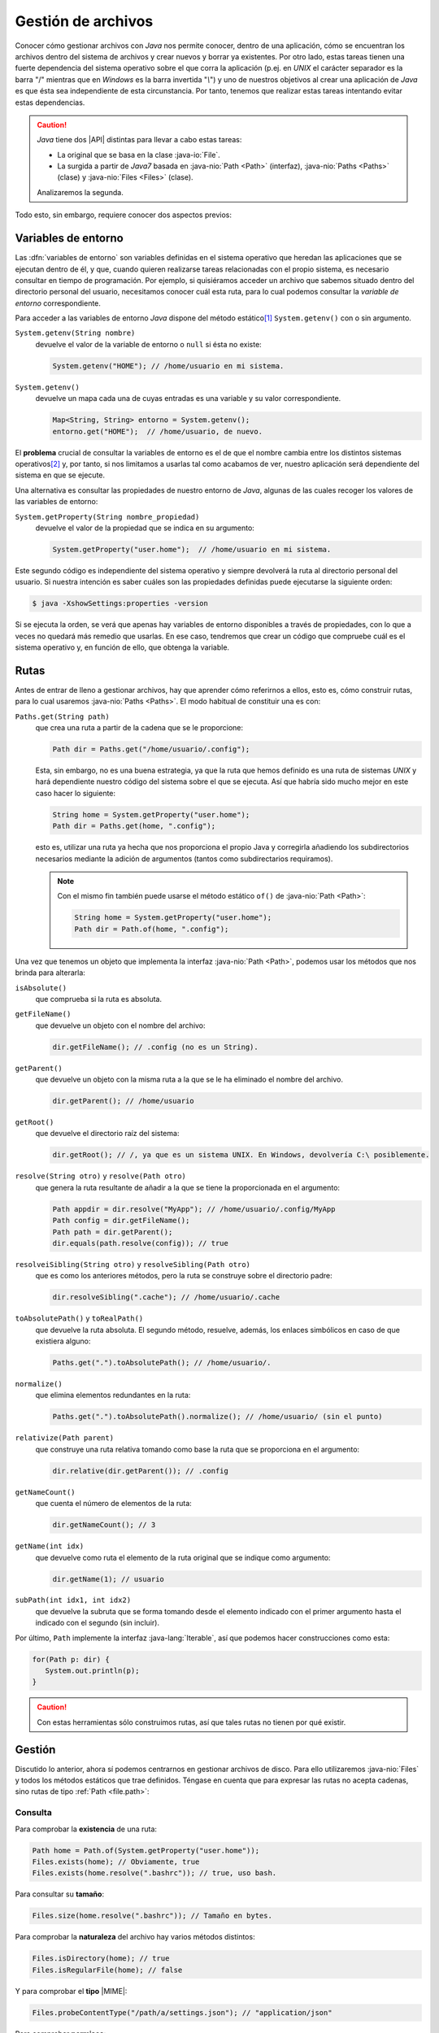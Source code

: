 Gestión de archivos
*******************
Conocer cómo gestionar archivos con *Java* nos permite conocer, dentro de una
aplicación, cómo se encuentran los archivos dentro del sistema de archivos y
crear nuevos y borrar ya existentes. Por otro lado, estas tareas tienen una
fuerte dependencia del sistema operativo sobre el que corra la aplicación (p.ej.
en *UNIX* el carácter separador es la barra "/" mientras que en *Windows* es la
barra invertida "`\\`") y uno de nuestros objetivos al crear una aplicación de
*Java* es que ésta sea independiente de esta circunstancia. Por tanto, tenemos
que realizar estas tareas intentando evitar estas dependencias.

.. caution:: *Java* tiene dos |API| distintas para llevar a cabo estas tareas: 

   + La original que se basa en la clase :java-io:`File`.
   + La surgida a partir de *Java7* basada en :java-nio:`Path <Path>` (interfaz),
     :java-nio:`Paths <Paths>` (clase) y :java-nio:`Files <Files>` (clase).

   Analizaremos la segunda.

Todo esto, sin embargo, requiere conocer dos aspectos previos:

Variables de entorno
====================
Las :dfn:`variables de entorno` son variables definidas en el sistema operativo
que heredan las aplicaciones que se ejecutan dentro de él, y que, cuando quieren
realizarse tareas relacionadas con el propio sistema, es necesario consultar en
tiempo de programación. Por ejemplo, si quisiéramos acceder un archivo que
sabemos situado dentro del directorio personal del usuario, necesitamos conocer
cuál esta ruta, para lo cual podemos consultar la *variable de entorno*
correspondiente.

Para acceder a  las variables de entorno *Java* dispone del método estático\
[#]_ ``System.getenv()`` con o sin argumento.

``System.getenv(String nombre)``
   devuelve el valor de la variable de entorno o ``null`` si ésta no existe:

   .. code-block:: java

      System.getenv("HOME"); // /home/usuario en mi sistema.

``System.getenv()``
   devuelve un mapa cada una de cuyas entradas es una variable y su valor
   correspondiente.

   .. code-block::  java

      Map<String, String> entorno = System.getenv();
      entorno.get("HOME");  // /home/usuario, de nuevo.

El **problema** crucial de consultar la variables de entorno es el de que el
nombre cambia entre los distintos sistemas operativos\ [#]_ y, por tanto, si nos
limitamos a usarlas tal como acabamos de ver, nuestro aplicación será
dependiente del sistema en que se ejecute.

Una alternativa es consultar las propiedades de nuestro entorno de *Java*,
algunas de las cuales recoger los valores de las variables de entorno:

``System.getProperty(String nombre_propiedad)``
   devuelve el valor de la propiedad que se indica en su argumento:

   .. code-block:: java

      System.getProperty("user.home");  // /home/usuario en mi sistema.

Este segundo código es independiente del sistema operativo y siempre devolverá
la ruta al directorio personal del usuario. Si nuestra intención es saber cuáles
son las propiedades definidas puede ejecutarse la siguiente orden:

.. code-block:: console

   $ java -XshowSettings:properties -version

Si se ejecuta la orden, se verá que apenas hay variables de entorno disponibles
a través de propiedades, con lo que a veces no quedará más remedio que usarlas.
En ese caso, tendremos que crear un código que compruebe cuál es el sistema
operativo y, en función de ello, que obtenga la variable.

.. seealso:: Por ejemplo, este artículo expone `cómo detectar el tipo de sistema
   operativo
   <https://mkyong.com/java/how-to-detect-os-in-java-systemgetpropertyosname/>`_.

.. _file.path:

Rutas
=====
Antes de entrar de lleno a gestionar archivos, hay que aprender cómo referirnos
a ellos, esto es, cómo construir rutas, para lo cual usaremos :java-nio:`Paths
<Paths>`. El modo habitual de constituir una es con:

``Paths.get(String path)``
   que crea una ruta a partir de la cadena que se le proporcione:

   .. code-block:: java

      Path dir = Paths.get("/home/usuario/.config");

   Esta, sin embargo, no es una buena estrategia, ya que la ruta que hemos
   definido es una ruta de sistemas *UNIX* y hará dependiente nuestro código del
   sistema sobre el que se ejecuta. Así que habría sido mucho mejor en este caso
   hacer lo siguiente:

   .. code-block:: java

      String home = System.getProperty("user.home");
      Path dir = Paths.get(home, ".config");

   esto es, utilizar una ruta ya hecha que nos proporciona el propio Java y
   corregirla añadiendo los subdirectorios necesarios mediante la adición de
   argumentos (tantos como subdirectarios requiramos).

   .. note:: Con el mismo fin también puede usarse el método estático ``of()``
      de :java-nio:`Path <Path>`:

      .. code-block:: java

         String home = System.getProperty("user.home");
         Path dir = Path.of(home, ".config");

Una vez que tenemos un objeto que implementa la interfaz :java-nio:`Path
<Path>`, podemos usar los métodos que nos brinda para alterarla:

``isAbsolute()``
   que comprueba si la ruta es absoluta.

``getFileName()``
   que devuelve un objeto con el nombre del archivo:

   .. code-block:: java

      dir.getFileName(); // .config (no es un String).

``getParent()``
   que devuelve un objeto con la misma ruta a la que se le ha eliminado el
   nombre del archivo.

   .. code-block:: java

      dir.getParent(); // /home/usuario

``getRoot()``
   que devuelve el directorio raíz del sistema:

   .. code-block:: java

      dir.getRoot(); // /, ya que es un sistema UNIX. En Windows, devolvería C:\ posiblemente.

``resolve(String otro)`` y ``resolve(Path otro)``
   que genera la ruta resultante de añadir a la que se tiene la proporcionada en
   el argumento:

   .. code-block:: java

      Path appdir = dir.resolve("MyApp"); // /home/usuario/.config/MyApp
      Path config = dir.getFileName();
      Path path = dir.getParent();
      dir.equals(path.resolve(config)); // true

``resolveiSibling(String otro)`` y ``resolveSibling(Path otro)``
   que es como los anteriores métodos, pero la ruta se construye sobre el
   directorio padre:

   .. code-block:: java

      dir.resolveSibling(".cache"); // /home/usuario/.cache

``toAbsolutePath()`` y ``toRealPath()``
   que devuelve la ruta absoluta. El segundo método, resuelve, además, los
   enlaces simbólicos en caso de que existiera alguno:

   .. code-block:: java

      Paths.get(".").toAbsolutePath(); // /home/usuario/.

``normalize()``
   que elimina elementos redundantes en la ruta:

   .. code-block:: java

      Paths.get(".").toAbsolutePath().normalize(); // /home/usuario/ (sin el punto)

``relativize(Path parent)``
   que construye una ruta relativa tomando como base la ruta que se proporciona
   en el argumento:

   .. code-block:: java

      dir.relative(dir.getParent()); // .config

``getNameCount()``
   que cuenta el número de elementos de la ruta:

   .. code-block:: java

      dir.getNameCount(); // 3

``getName(int idx)``
   que devuelve como ruta el elemento de la ruta original que se indique como
   argumento:

   .. code-block:: java

      dir.getName(1); // usuario

``subPath(int idx1, int idx2)``
   que devuelve la subruta que se forma tomando desde el elemento indicado con
   el primer argumento hasta el indicado con el segundo (sin incluir).

Por último, ``Path`` implemente la interfaz :java-lang:`Iterable`, así que
podemos hacer construcciones como esta:

.. code-block::

   for(Path p: dir) {
      System.out.println(p);
   }

.. caution:: Con estas herramientas sólo construimos rutas, así que tales rutas
   no tienen por qué existir.

.. _file.files:

Gestión
=======
Discutido lo anterior, ahora sí podemos centrarnos en gestionar archivos de
disco. Para ello utilizaremos :java-nio:`Files` y todos los métodos estáticos
que trae definidos. Téngase en cuenta que para expresar las rutas no acepta
cadenas, sino rutas de tipo :ref:`Path <file.path>`:

Consulta
--------
Para comprobar la **existencia** de una ruta:

.. code-block:: java

   Path home = Path.of(System.getProperty("user.home"));
   Files.exists(home); // Obviamente, true
   Files.exists(home.resolve(".bashrc")); // true, uso bash.

Para consultar su **tamaño**:

.. code-block:: java

   Files.size(home.resolve(".bashrc")); // Tamaño en bytes.

Para comprobar la **naturaleza** del archivo hay varios métodos distintos:

.. code-block:: java

   Files.isDirectory(home); // true
   Files.isRegularFile(home); // false

Y para comprobar el **tipo** |MIME|:

.. code-block:: java

   Files.probeContentType("/path/a/settings.json"); // "application/json"

Para comprobar **permisos**:

.. code-block:: java

   Files.isReadable(home);  // true
   Files.isWritable(home);  // true
   Files.isWritable(home.resolve(".."));  // false

Para consultar el **propietario**:

.. code-block:: java

   Files.getOwner(home);  // usuario

Para comprobar si dos archivos son el mismo:

.. code-block:: java

   // Estoy trabajando en mi directorio personal
   home.equals("."); // false, porque home es ruta absoluta.
   Files.isSameFile(home, Path.of("."));  // true.

Y varios otros métodos para consultar fechas, si es ejecutable, si está oculto,
etc.

Manipulación
------------
Por manipulación entendemos, simplemente, la copia y traslado de archivos o el
cambio de sus propiedades (permisos, propietarios, etc) y no la alteración del
contenido, que reservamos para el :ref:`próximo epígrafe sobre manipulación
<manipulacion-archivos>`.

Para **crear** un archivo:

.. code-block:: java

   Files.createFile(home.resolve("caca.txt"));

lo que creará el archivo vacío :file:`caca.txt` dentro de nuestro diretorio
natural con los permisos que determine la máscara del sistema. Podríamos haber
definido otros permisos, pero para ello tendríamos que haber incluido argumentos
adicionales (véase :java-nio:`FileAttribute <attribute/FileAttribute>`), pero no
entraremos en tanto detalle. También existe ``Files.createDirectory(Path dir)``
para crear un directorio.

Podemos también copiar, mover o borrar archivos:

.. code-block:: java

   Path tmp = Path.of(System.getProperty("java.io.tmpdir"));
   Path caca = home.resolve("caca.txt");
   Files.copy(caca, tmp.resolve("caca.txt")); // Copia en /tmp/kk.txt
   Files.move(caca, tmp.resolve("caca.txt")); // Error el destino ya existe.
   Files.move(caca, tmp.resolve("caca.txt"), StandardCopyOption.REPLACE_EXISTING);
   Files.delete(caca);

.. note:: También se pueden copiar a archivo, flujos (:java-io:`InputStream <InputStream>`).

Para cambiar el usuario o los atributos del archivo también existen métodos.

Los métodos que nos queda por revisar son aquellos que permiten leer y escribir
contenido, pero los dejamos para el siguiente epígrafe.

.. caution:: A diferencia de lo que ocurre al usar en una terminal las órdenes
   :ref:`cp <linux:cp>` o :ref:`mv <linux:mv>`, no basta con poner el directorio
   de destino, cuando queremos conservar el nombre original.

.. warning:: Por supuesto, estas acciones pueden generar excepciones (p.ej. al
   intentar crear un archivo dentro de un directorio en el que no tenemos
   permisos), así que en la programación deberemos estar atentos a tratarlas.

.. rubric:: Notas al pie

.. [#] Es probable que a lo largo del texto se le escape al redactor el término
   *función* al referir un método estático.

.. [#] De hecho, para conseguir lo mismo en *Windows* deberíamos haber hecho:

   .. code-block:: java

      System.getenv("HomeDrive") + System.getenv("HomePath");

.. |API| replace:: :abbr:`API (Application Programming Interface)`
.. |MIME| replace:: :abbr:`MIME (Multipurpose Internet Mail Extensions)`
